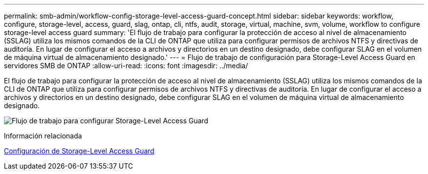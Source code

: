 ---
permalink: smb-admin/workflow-config-storage-level-access-guard-concept.html 
sidebar: sidebar 
keywords: workflow, configure, storage-level, access, guard, slag, ontap, cli, ntfs, audit, storage, virtual, machine, svm, volume, workflow to configure storage-level access guard 
summary: 'El flujo de trabajo para configurar la protección de acceso al nivel de almacenamiento (SSLAG) utiliza los mismos comandos de la CLI de ONTAP que utiliza para configurar permisos de archivos NTFS y directivas de auditoría. En lugar de configurar el acceso a archivos y directorios en un destino designado, debe configurar SLAG en el volumen de máquina virtual de almacenamiento designado.' 
---
= Flujo de trabajo de configuración para Storage-Level Access Guard en servidores SMB de ONTAP
:allow-uri-read: 
:icons: font
:imagesdir: ../media/


[role="lead"]
El flujo de trabajo para configurar la protección de acceso al nivel de almacenamiento (SSLAG) utiliza los mismos comandos de la CLI de ONTAP que utiliza para configurar permisos de archivos NTFS y directivas de auditoría. En lugar de configurar el acceso a archivos y directorios en un destino designado, debe configurar SLAG en el volumen de máquina virtual de almacenamiento designado.

image:slag-workflow-2.gif["Flujo de trabajo para configurar Storage-Level Access Guard"]

.Información relacionada
xref:configure-storage-level-access-guard-task.adoc[Configuración de Storage-Level Access Guard]
